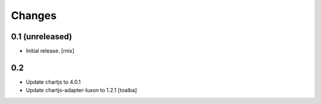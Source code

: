 Changes
=======

0.1 (unreleased)
----------------

- Initial release.
  [rnix]

0.2
----------------

- Update chartjs to 4.0.1
- Update chartjs-adapter-luxon to 1.2.1
  [toalba]